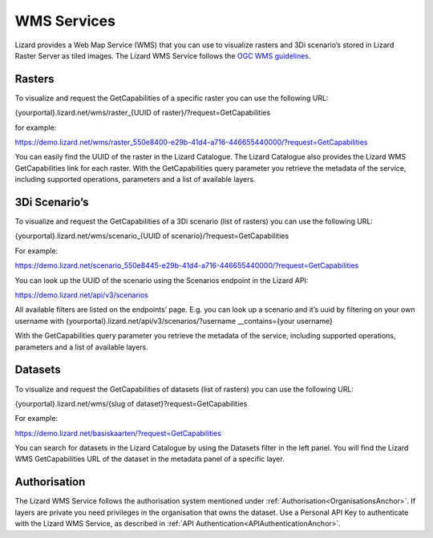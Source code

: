 ============
WMS Services
============

Lizard provides a Web Map Service (WMS) that you can use to visualize rasters and 3Di scenario’s stored in Lizard Raster Server as tiled images.
The Lizard WMS Service follows the `OGC WMS guidelines <https://www.ogc.org/standards/wms>`_.

Rasters
=======

To visualize and request the GetCapabilities of a specific raster you can use the following URL: 

{yourportal}.lizard.net/wms/raster_{UUID of raster}/?request=GetCapabilities

for example: 

https://demo.lizard.net/wms/raster_550e8400-e29b-41d4-a716-446655440000/?request=GetCapabilities

You can easily find the UUID of the raster in the Lizard Catalogue.
The Lizard Catalogue also provides the Lizard WMS GetCapabilities link for each raster.
With the GetCapabilities query parameter you retrieve the metadata of the service, including supported operations, parameters and a list of available layers. 

3Di Scenario’s
==============

To visualize and request the GetCapabilities of a 3Di scenario (list of rasters) you can use the following URL: 

{yourportal}.lizard.net/wms/scenario_{UUID of scenario}/?request=GetCapabilities

For example:

https://demo.lizard.net/scenario_550e8445-e29b-41d4-a716-446655440000/?request=GetCapabilities

You can look up the UUID of the scenario using the Scenarios endpoint in the Lizard API: 

https://demo.lizard.net/api/v3/scenarios

All available filters are listed on the endpoints’ page.
E.g. you can look up a scenario and it’s uuid by filtering on your own username with {yourportal}.lizard.net/api/v3/scenarios/?username __contains={your username}

With the GetCapabilities query parameter you retrieve the metadata of the service, including supported operations, parameters and a list of available layers. 
 
Datasets
========

To visualize and request the GetCapabilities of datasets (list of rasters) you can use the following URL: 

{yourportal}.lizard.net/wms/{slug of dataset}?request=GetCapabilities

For example:

https://demo.lizard.net/basiskaarten/?request=GetCapabilities

You can search for datasets in the Lizard Catalogue by using the Datasets filter in the left panel.
You will find the Lizard WMS GetCapabilities URL of the dataset in the metadata panel of a specific layer.  
 
Authorisation
=============

The Lizard WMS Service follows the authorisation system mentioned under :ref:`Authorisation<OrganisationsAnchor>`.
If layers are private you need privileges in the organisation that owns the dataset.
Use a Personal API Key to authenticate with the Lizard WMS Service, as described in :ref:`API Authentication<APIAuthenticationAnchor>`.
